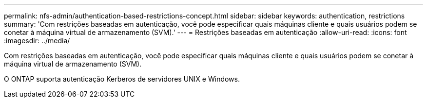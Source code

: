 ---
permalink: nfs-admin/authentication-based-restrictions-concept.html 
sidebar: sidebar 
keywords: authentication, restrictions 
summary: 'Com restrições baseadas em autenticação, você pode especificar quais máquinas cliente e quais usuários podem se conetar à máquina virtual de armazenamento (SVM).' 
---
= Restrições baseadas em autenticação
:allow-uri-read: 
:icons: font
:imagesdir: ../media/


[role="lead"]
Com restrições baseadas em autenticação, você pode especificar quais máquinas cliente e quais usuários podem se conetar à máquina virtual de armazenamento (SVM).

O ONTAP suporta autenticação Kerberos de servidores UNIX e Windows.
